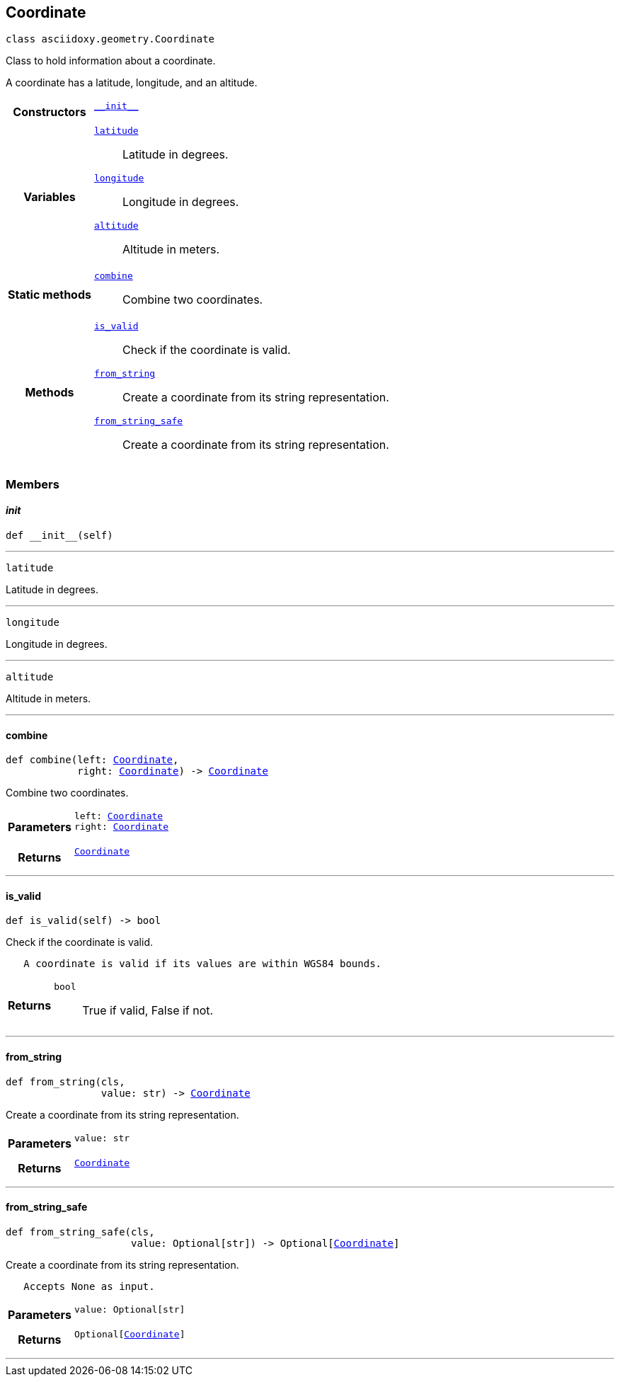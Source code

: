 


== [[python-classasciidoxy_1_1geometry_1_1_coordinate,asciidoxy.geometry.Coordinate]]Coordinate


[source,python,subs="-specialchars,macros+"]
----
class asciidoxy.geometry.Coordinate
----
Class to hold information about a coordinate.

A coordinate has a latitude, longitude, and an altitude.


[cols='h,5a']
|===

|*Constructors*
|
`<<python-classasciidoxy_1_1geometry_1_1_coordinate_1ae2c5561a335e7d226ae84bd561abb95f,++__init__++>>`::


|*Variables*
|
`<<python-classasciidoxy_1_1geometry_1_1_coordinate_1a79fe5c225f05aa763a2bc48c641255e8,++latitude++>>`::
Latitude in degrees.
`<<python-classasciidoxy_1_1geometry_1_1_coordinate_1a0eb652e91c894dc2e49d9fbf3f224aa5,++longitude++>>`::
Longitude in degrees.
`<<python-classasciidoxy_1_1geometry_1_1_coordinate_1ad238c9c268dc5518859400dc9c857fe3,++altitude++>>`::
Altitude in meters.
|*Static methods*
|
`<<python-classasciidoxy_1_1geometry_1_1_coordinate_1a4b820d9d0bdf81ddd7e22c243a41421d,++combine++>>`::
Combine two coordinates.

|*Methods*
|
`<<python-classasciidoxy_1_1geometry_1_1_coordinate_1a845c8e9b53e427468fe2372d1e4c0891,++is_valid++>>`::
Check if the coordinate is valid.
`<<python-classasciidoxy_1_1geometry_1_1_coordinate_1a993b41d0a7518e83d751aa90e0d15fbe,++from_string++>>`::
Create a coordinate from its string representation.
`<<python-classasciidoxy_1_1geometry_1_1_coordinate_1a6711de457ebaf61c48358c2d2a37dbfa,++from_string_safe++>>`::
Create a coordinate from its string representation.

|===


=== Members



==== [[python-classasciidoxy_1_1geometry_1_1_coordinate_1ae2c5561a335e7d226ae84bd561abb95f,asciidoxy.geometry.Coordinate.__init__]]__init__


[source,python,subs="-specialchars,macros+"]
----
def __init__(self)
----






'''
[[python-classasciidoxy_1_1geometry_1_1_coordinate_1a79fe5c225f05aa763a2bc48c641255e8,latitude]]


[source,python,subs="-specialchars,macros+"]
----
latitude
----

Latitude in degrees.



'''
[[python-classasciidoxy_1_1geometry_1_1_coordinate_1a0eb652e91c894dc2e49d9fbf3f224aa5,longitude]]


[source,python,subs="-specialchars,macros+"]
----
longitude
----

Longitude in degrees.



'''
[[python-classasciidoxy_1_1geometry_1_1_coordinate_1ad238c9c268dc5518859400dc9c857fe3,altitude]]


[source,python,subs="-specialchars,macros+"]
----
altitude
----

Altitude in meters.



'''


==== [[python-classasciidoxy_1_1geometry_1_1_coordinate_1a4b820d9d0bdf81ddd7e22c243a41421d,asciidoxy.geometry.Coordinate.combine]]combine


[source,python,subs="-specialchars,macros+"]
----
def combine(left: xref:python-classasciidoxy_1_1geometry_1_1_coordinate[++Coordinate++],
            right: xref:python-classasciidoxy_1_1geometry_1_1_coordinate[++Coordinate++]) -&gt; xref:python-classasciidoxy_1_1geometry_1_1_coordinate[++Coordinate++]
----

Combine two coordinates.



[cols='h,5a']
|===
| Parameters
|
`left: xref:python-classasciidoxy_1_1geometry_1_1_coordinate[++Coordinate++]`::


`right: xref:python-classasciidoxy_1_1geometry_1_1_coordinate[++Coordinate++]`::


| Returns
|
`xref:python-classasciidoxy_1_1geometry_1_1_coordinate[++Coordinate++]`::


|===

'''


==== [[python-classasciidoxy_1_1geometry_1_1_coordinate_1a845c8e9b53e427468fe2372d1e4c0891,asciidoxy.geometry.Coordinate.is_valid]]is_valid


[source,python,subs="-specialchars,macros+"]
----
def is_valid(self) -&gt; bool
----

Check if the coordinate is valid.

----
   A coordinate is valid if its values are within WGS84 bounds.
----

[cols='h,5a']
|===
| Returns
|
`bool`::
True if valid, False if not.

|===

'''


==== [[python-classasciidoxy_1_1geometry_1_1_coordinate_1a993b41d0a7518e83d751aa90e0d15fbe,asciidoxy.geometry.Coordinate.from_string]]from_string


[source,python,subs="-specialchars,macros+"]
----
def from_string(cls,
                value: str) -&gt; xref:python-classasciidoxy_1_1geometry_1_1_coordinate[++Coordinate++]
----

Create a coordinate from its string representation.



[cols='h,5a']
|===
| Parameters
|
`value: str`::


| Returns
|
`xref:python-classasciidoxy_1_1geometry_1_1_coordinate[++Coordinate++]`::


|===

'''


==== [[python-classasciidoxy_1_1geometry_1_1_coordinate_1a6711de457ebaf61c48358c2d2a37dbfa,asciidoxy.geometry.Coordinate.from_string_safe]]from_string_safe


[source,python,subs="-specialchars,macros+"]
----
def from_string_safe(cls,
                     value: Optional[str]) -&gt; Optional[xref:python-classasciidoxy_1_1geometry_1_1_coordinate[++Coordinate++]]
----

Create a coordinate from its string representation.

----
   Accepts None as input.
----

[cols='h,5a']
|===
| Parameters
|
`value: Optional[str]`::


| Returns
|
`Optional[xref:python-classasciidoxy_1_1geometry_1_1_coordinate[++Coordinate++]]`::


|===

'''




